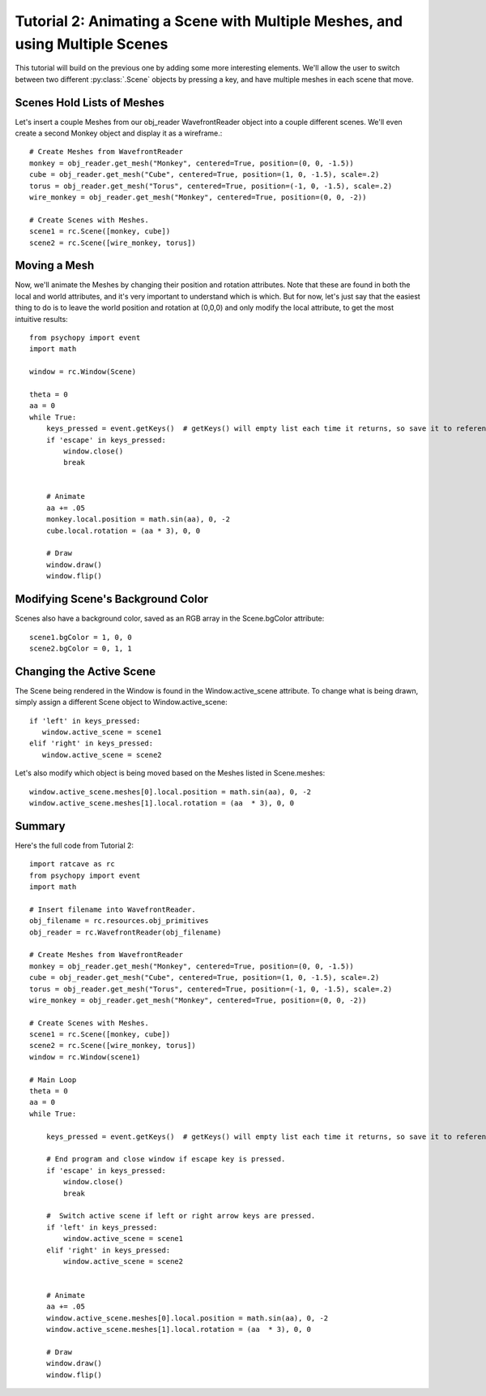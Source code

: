 Tutorial 2: Animating a Scene with Multiple Meshes, and using Multiple Scenes
+++++++++++++++++++++++++++++++++++++++++++++++++++++++++++++++++++++++++++++

This tutorial will build on the previous one by adding some more interesting elements.  We'll allow the user to switch between two different :py:class:`.Scene` objects by pressing a key, and have multiple meshes in each scene that move.

Scenes Hold Lists of Meshes
---------------------------

Let's insert a couple Meshes from our obj_reader WavefrontReader object into a couple different scenes.  We'll even create a second Monkey object and display it as a wireframe.::

  # Create Meshes from WavefrontReader
  monkey = obj_reader.get_mesh("Monkey", centered=True, position=(0, 0, -1.5))
  cube = obj_reader.get_mesh("Cube", centered=True, position=(1, 0, -1.5), scale=.2)
  torus = obj_reader.get_mesh("Torus", centered=True, position=(-1, 0, -1.5), scale=.2)
  wire_monkey = obj_reader.get_mesh("Monkey", centered=True, position=(0, 0, -2))

  # Create Scenes with Meshes.  
  scene1 = rc.Scene([monkey, cube])
  scene2 = rc.Scene([wire_monkey, torus])

Moving a Mesh
-------------

Now, we'll animate the Meshes by changing their position and rotation attributes. Note that these are found in both the local and world attributes, and it's very important to understand which is which.  But for now, let's just say that the easiest thing to do is to leave the world position and rotation at (0,0,0) and only modify the local attribute, to get the most intuitive results::

  from psychopy import event
  import math

  window = rc.Window(Scene)

  theta = 0
  aa = 0
  while True:
      keys_pressed = event.getKeys()  # getKeys() will empty list each time it returns, so save it to reference it multiple times.
      if 'escape' in keys_pressed:
          window.close()
          break


      # Animate
      aa += .05
      monkey.local.position = math.sin(aa), 0, -2
      cube.local.rotation = (aa * 3), 0, 0

      # Draw
      window.draw()
      window.flip()

 
Modifying Scene's Background Color
----------------------------------

Scenes also have a background color, saved as an RGB array in the Scene.bgColor attribute::

  scene1.bgColor = 1, 0, 0
  scene2.bgColor = 0, 1, 1
      
Changing the Active Scene
-------------------------

The Scene being rendered in the Window is found in the Window.active_scene attribute.  To change what is being drawn, simply assign a different Scene object to Window.active_scene::

    if 'left' in keys_pressed:
       window.active_scene = scene1
    elif 'right' in keys_pressed:
       window.active_scene = scene2
 
Let's also modify which object is being moved based on the Meshes listed in Scene.meshes::

  window.active_scene.meshes[0].local.position = math.sin(aa), 0, -2
  window.active_scene.meshes[1].local.rotation = (aa  * 3), 0, 0


Summary
-------

Here's the full code from Tutorial 2::

  import ratcave as rc
  from psychopy import event
  import math

  # Insert filename into WavefrontReader.
  obj_filename = rc.resources.obj_primitives
  obj_reader = rc.WavefrontReader(obj_filename)
  
  # Create Meshes from WavefrontReader
  monkey = obj_reader.get_mesh("Monkey", centered=True, position=(0, 0, -1.5))
  cube = obj_reader.get_mesh("Cube", centered=True, position=(1, 0, -1.5), scale=.2)
  torus = obj_reader.get_mesh("Torus", centered=True, position=(-1, 0, -1.5), scale=.2)
  wire_monkey = obj_reader.get_mesh("Monkey", centered=True, position=(0, 0, -2))

  # Create Scenes with Meshes.  
  scene1 = rc.Scene([monkey, cube])
  scene2 = rc.Scene([wire_monkey, torus])
  window = rc.Window(scene1)

  # Main Loop
  theta = 0
  aa = 0
  while True:

      keys_pressed = event.getKeys()  # getKeys() will empty list each time it returns, so save it to reference it multiple times.

      # End program and close window if escape key is pressed.
      if 'escape' in keys_pressed:
          window.close()
          break

      #  Switch active scene if left or right arrow keys are pressed.
      if 'left' in keys_pressed:
          window.active_scene = scene1
      elif 'right' in keys_pressed:
          window.active_scene = scene2
      
      
      # Animate
      aa += .05
      window.active_scene.meshes[0].local.position = math.sin(aa), 0, -2
      window.active_scene.meshes[1].local.rotation = (aa  * 3), 0, 0

      # Draw
      window.draw()
      window.flip()


